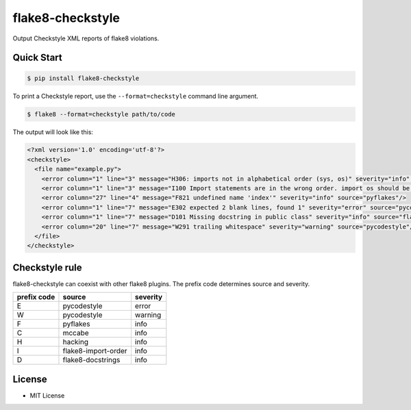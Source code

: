 ==================
flake8-checkstyle
==================

Output Checkstyle XML reports of flake8 violations.

Quick Start
--------------

.. code-block:: bash

  $ pip install flake8-checkstyle

To print a Checkstyle report, use the ``--format=checkstyle`` command line argument. 

.. code-block:: bash

  $ flake8 --format=checkstyle path/to/code

The output will look like this:

.. code-block:: xml

  <?xml version='1.0' encoding='utf-8'?>
  <checkstyle>
    <file name="example.py">
      <error column="1" line="3" message="H306: imports not in alphabetical order (sys, os)" severity="info" source="hacking"/>
      <error column="1" line="3" message="I100 Import statements are in the wrong order. import os should be before import sys" severity="info" source="flake8-import-order"/>
      <error column="27" line="4" message="F821 undefined name 'index'" severity="info" source="pyflakes"/>
      <error column="1" line="7" message="E302 expected 2 blank lines, found 1" severity="error" source="pycodestyle"/>
      <error column="1" line="7" message="D101 Missing docstring in public class" severity="info" source="flake8-docstrings"/>
      <error column="20" line="7" message="W291 trailing whitespace" severity="warning" source="pycodestyle"/>
    </file>
  </checkstyle>

Checkstyle rule
----------------

flake8-checkstyle can coexist with other flake8 plugins.
The prefix code determines source and severity.

============  =====================  =========
prefix code   source                 severity
============  =====================  =========
E             pycodestyle            error
W             pycodestyle            warning
F             pyflakes               info
C             mccabe                 info
H             hacking                info
I             flake8-import-order    info
D             flake8-docstrings      info
============  =====================  =========

License
-------

* MIT License
